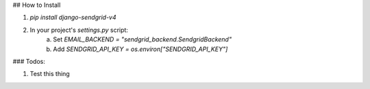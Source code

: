 ## How to Install

1. `pip install django-sendgrid-v4`
2. In your project's `settings.py` script:
	a. Set `EMAIL_BACKEND = "sendgrid_backend.SendgridBackend"`
	b. Add `SENDGRID_API_KEY = os.environ["SENDGRID_API_KEY"]`


### Todos:

1. Test this thing
